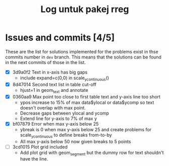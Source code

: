 #+Title: Log untuk pakej rreg

* Issues and commits [4/5]
These are the list for solutions implemented for the problems exist in thse commits
number in =dev= branch. This means that the solutions can be found in the next
commits of those in the list.

- [X] 3d9a0f2 Text in x-axis has big gaps
  + include expand=c(0,0) in scale_y_continuous()

- [X] 8d47014 Second text list in table cut-off
  + hjust=1 in geom_text and annotate

- [X] 0360aa9 Max point too close to first table text and y-axis line too short
  + ypos increase to 15% of max data$ylocal or data$ycomp so text doesn't overlap with
    max point.
  + Decrease gaps between ylocal and ycomp
  + Extend line for y-axis to 7% of max y

- [X] bf07879 Error when max y-axis below 25
  + ybreak is 0 when max y-axis below 25 and create problems for scale_y_continuous to
    define breaks from-to-by
  + All max y-axis below 50 now given breaks to 5 points

- [ ] 3cd1015 Plot grid included
  + Add plot grid with geom_segment but the dummy row for text shouldn't have the line.
